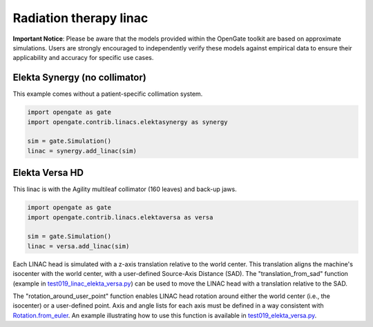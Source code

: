 Radiation therapy linac
=======================

**Important Notice**: Please be aware that the models provided within the OpenGate toolkit are based on approximate simulations. Users are strongly encouraged to independently verify these models against empirical data to ensure their applicability and accuracy for specific use cases.

Elekta Synergy (no collimator)
------------------------------

This example comes without a patient-specific collimation system.

.. code-block:: python

    import opengate as gate
    import opengate.contrib.linacs.elektasynergy as synergy

    sim = gate.Simulation()
    linac = synergy.add_linac(sim)


Elekta Versa HD
---------------

This linac is with the Agility multileaf collimator (160 leaves) and back-up jaws.

.. code-block:: python

    import opengate as gate
    import opengate.contrib.linacs.elektaversa as versa

    sim = gate.Simulation()
    linac = versa.add_linac(sim)

Each LINAC head is simulated with a z-axis translation relative to the world center. This translation aligns the machine's isocenter with the world center, with a user-defined Source-Axis Distance (SAD). The "translation_from_sad" function (example in `test019_linac_elekta_versa.py <https://github.com/OpenGATE/opengate/blob/master/opengate/tests/src/test019_linac_elekta_versa.py>`_) can be used to move the LINAC head with a translation relative to the SAD.

.. image:: ../figures/linac_versa_reference.png

The "rotation_around_user_point" function enables LINAC head rotation around either the world center (i.e., the isocenter) or a user-defined point. Axis and angle lists for each axis must be defined in a way consistent with `Rotation.from_euler <https://docs.scipy.org/doc/scipy/reference/generated/scipy.spatial.transform.Rotation.from_euler.html>`_. An example illustrating how to use this function is available in `test019_elekta_versa.py <https://github.com/OpenGATE/opengate/blob/master/opengate/tests/src/test019_linac_elekta_versa.py>`_.

